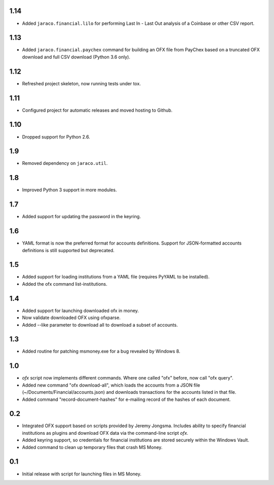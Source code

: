 1.14
====

* Added ``jaraco.financial.lilo`` for performing Last In - Last Out
  analysis of a Coinbase or other CSV report.

1.13
====

* Added ``jaraco.financial.paychex`` command for building an OFX
  file from PayChex based on a truncated OFX download and full
  CSV download (Python 3.6 only).

1.12
====

* Refreshed project skeleton, now running tests under tox.

1.11
====

* Configured project for automatic releases and moved hosting to Github.

1.10
====

* Dropped support for Python 2.6.

1.9
===

* Removed dependency on ``jaraco.util``.

1.8
===

* Improved Python 3 support in more modules.

1.7
===

* Added support for updating the password in the keyring.

1.6
===

* YAML format is now the preferred format for accounts definitions. Support
  for JSON-formatted accounts definitions is still supported but deprecated.

1.5
===

* Added support for loading institutions from a YAML file (requires PyYAML
  to be installed).
* Added the ofx command list-institutions.

1.4
===

* Added support for launching downloaded ofx in money.
* Now validate downloaded OFX using ofxparse.
* Added --like parameter to download all to download a subset of accounts.

1.3
===

* Added routine for patching msmoney.exe for a bug revealed by Windows 8.

1.0
===

* `ofx` script now implements different commands. Where one called "ofx"
  before, now call "ofx query".
* Added new command "ofx download-all", which loads the accounts from a JSON
  file (~/Documents/Financial/accounts.json) and downloads transactions for
  the accounts listed in that file.
* Added command "record-document-hashes" for e-mailing record of the
  hashes of each document.

0.2
===

* Integrated OFX support based on scripts provided by Jeremy Jongsma. Includes
  ability to specify financial institutions as plugins and download OFX data
  via the command-line script `ofx`.
* Added keyring support, so credentials for financial institutions are stored
  securely within the Windows Vault.
* Added command to clean up temporary files that crash MS Money.

0.1
===

* Initial release with script for launching files in MS Money.
